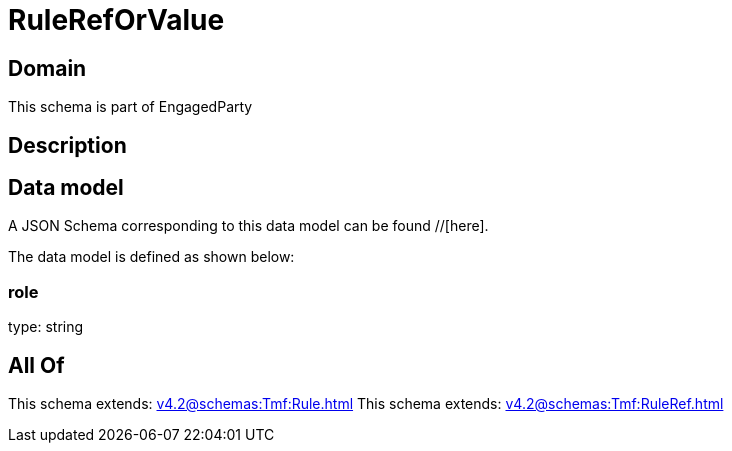 = RuleRefOrValue

[#domain]
== Domain

This schema is part of EngagedParty

[#description]
== Description



[#data_model]
== Data model

A JSON Schema corresponding to this data model can be found //[here].

The data model is defined as shown below:


=== role
type: string


[#all_of]
== All Of

This schema extends: xref:v4.2@schemas:Tmf:Rule.adoc[]
This schema extends: xref:v4.2@schemas:Tmf:RuleRef.adoc[]
